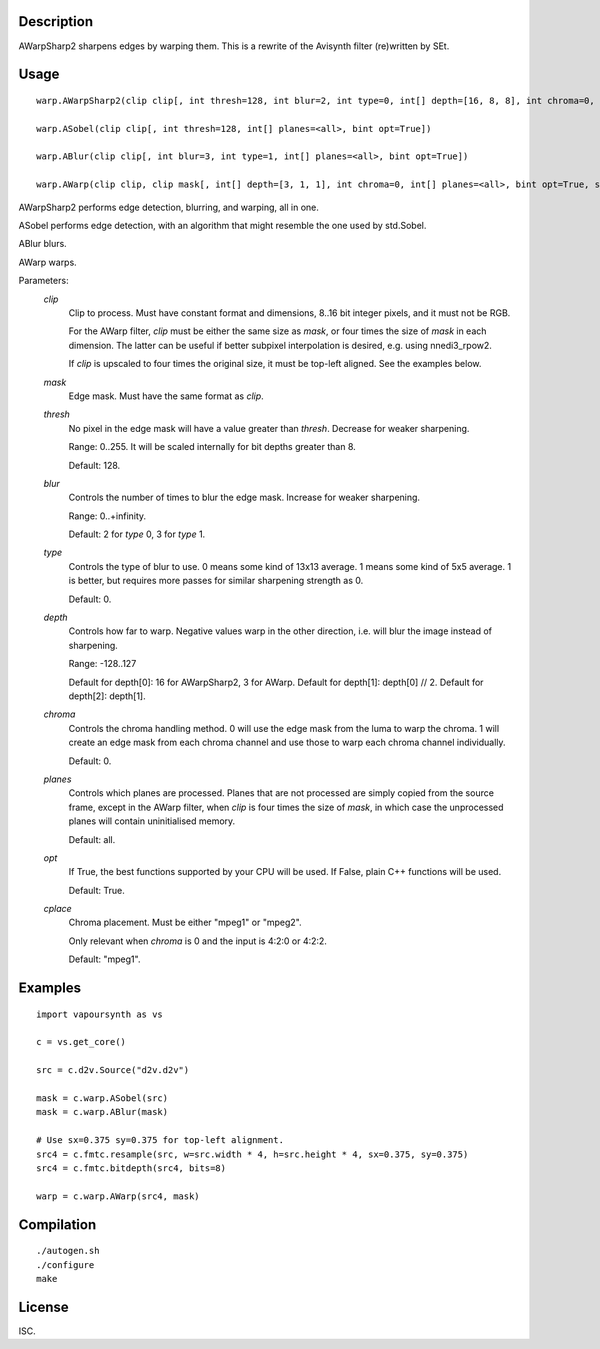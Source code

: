 Description
===========

AWarpSharp2 sharpens edges by warping them. This is a rewrite of the
Avisynth filter (re)written by SEt.


Usage
=====
::

    warp.AWarpSharp2(clip clip[, int thresh=128, int blur=2, int type=0, int[] depth=[16, 8, 8], int chroma=0, int[] planes=<all>, bint opt=True, string cplace="mpeg1"])

    warp.ASobel(clip clip[, int thresh=128, int[] planes=<all>, bint opt=True])

    warp.ABlur(clip clip[, int blur=3, int type=1, int[] planes=<all>, bint opt=True])

    warp.AWarp(clip clip, clip mask[, int[] depth=[3, 1, 1], int chroma=0, int[] planes=<all>, bint opt=True, string cplace="mpeg1"])

AWarpSharp2 performs edge detection, blurring, and warping, all in one.

ASobel performs edge detection, with an algorithm that might resemble the
one used by std.Sobel.

ABlur blurs.

AWarp warps.

Parameters:
    *clip*
        Clip to process. Must have constant format and dimensions,
        8..16 bit integer pixels, and it must not be RGB.

        For the AWarp filter, *clip* must be either the same size as
        *mask*, or four times the size of *mask* in each dimension. The
        latter can be useful if better subpixel interpolation is desired,
        e.g. using nnedi3_rpow2.

        If *clip* is upscaled to four times the original size, it must be
        top-left aligned. See the examples below.

    *mask*
        Edge mask. Must have the same format as *clip*.

    *thresh*
        No pixel in the edge mask will have a value greater than *thresh*.
        Decrease for weaker sharpening.

        Range: 0..255. It will be scaled internally for bit depths greater
        than 8.

        Default: 128.

    *blur*
        Controls the number of times to blur the edge mask. Increase for
        weaker sharpening.

        Range: 0..+infinity.

        Default: 2 for *type* 0, 3 for *type* 1.

    *type*
        Controls the type of blur to use. 0 means some kind of 13x13
        average. 1 means some kind of 5x5 average. 1 is better, but
        requires more passes for similar sharpening strength as 0.

        Default: 0.

    *depth*
        Controls how far to warp. Negative values warp in the other
        direction, i.e. will blur the image instead of sharpening.

        Range: -128..127

        Default for depth[0]: 16 for AWarpSharp2, 3 for AWarp.
        Default for depth[1]: depth[0] // 2.
        Default for depth[2]: depth[1].

    *chroma*
        Controls the chroma handling method. 0 will use the edge mask from
        the luma to warp the chroma. 1 will create an edge mask from each
        chroma channel and use those to warp each chroma channel
        individually.

        Default: 0.

    *planes*
        Controls which planes are processed. Planes that are not processed
        are simply copied from the source frame, except in the AWarp filter,
        when *clip* is four times the size of *mask*, in which case the
        unprocessed planes will contain uninitialised memory.

        Default: all.

    *opt*
        If True, the best functions supported by your CPU will be used.
        If False, plain C++ functions will be used.

        Default: True.

    *cplace*
        Chroma placement. Must be either "mpeg1" or "mpeg2".

        Only relevant when *chroma* is 0 and the input is 4:2:0 or
        4:2:2.

        Default: "mpeg1".


Examples
========

::

    import vapoursynth as vs

    c = vs.get_core()

    src = c.d2v.Source("d2v.d2v")

    mask = c.warp.ASobel(src)
    mask = c.warp.ABlur(mask)

    # Use sx=0.375 sy=0.375 for top-left alignment.
    src4 = c.fmtc.resample(src, w=src.width * 4, h=src.height * 4, sx=0.375, sy=0.375)
    src4 = c.fmtc.bitdepth(src4, bits=8)

    warp = c.warp.AWarp(src4, mask)


Compilation
===========

::

    ./autogen.sh
    ./configure
    make


License
=======

ISC.
